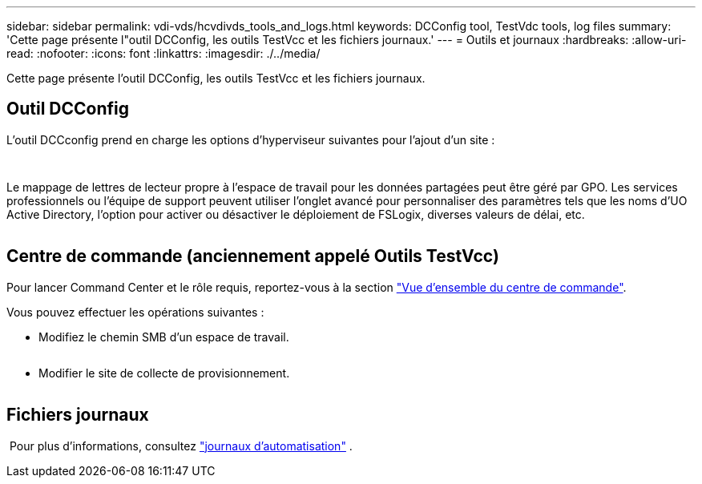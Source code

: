 ---
sidebar: sidebar 
permalink: vdi-vds/hcvdivds_tools_and_logs.html 
keywords: DCConfig tool, TestVdc tools, log files 
summary: 'Cette page présente l"outil DCConfig, les outils TestVcc et les fichiers journaux.' 
---
= Outils et journaux
:hardbreaks:
:allow-uri-read: 
:nofooter: 
:icons: font
:linkattrs: 
:imagesdir: ./../media/


[role="lead"]
Cette page présente l'outil DCConfig, les outils TestVcc et les fichiers journaux.



== Outil DCConfig

L'outil DCCconfig prend en charge les options d'hyperviseur suivantes pour l'ajout d'un site :

image:hcvdivds_image16.png[""]

image:hcvdivds_image17.png[""]

Le mappage de lettres de lecteur propre à l'espace de travail pour les données partagées peut être géré par GPO. Les services professionnels ou l'équipe de support peuvent utiliser l'onglet avancé pour personnaliser des paramètres tels que les noms d'UO Active Directory, l'option pour activer ou désactiver le déploiement de FSLogix, diverses valeurs de délai, etc.

image:hcvdivds_image18.png[""]



== Centre de commande (anciennement appelé Outils TestVcc)

Pour lancer Command Center et le rôle requis, reportez-vous à la section link:https://docs.netapp.com/us-en/virtual-desktop-service/Management.command_center.overview.html#overview["Vue d'ensemble du centre de commande"].

Vous pouvez effectuer les opérations suivantes :

* Modifiez le chemin SMB d'un espace de travail.


image:hcvdivds_image19.png[""]

* Modifier le site de collecte de provisionnement.


image:hcvdivds_image20.png[""]



== Fichiers journaux

image:hcvdivds_image21.png[""] Pour plus d'informations, consultez link:https://docs.netapp.com/us-en/virtual-desktop-service/Troubleshooting.reviewing_vds_logs.html["journaux d'automatisation"] .
